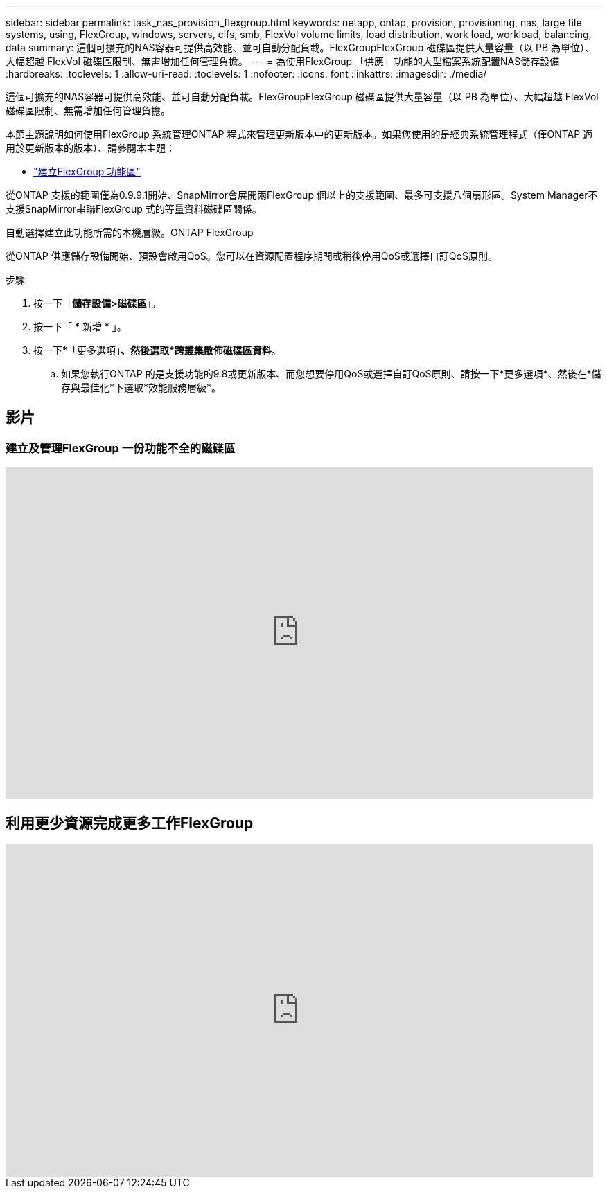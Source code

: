 ---
sidebar: sidebar 
permalink: task_nas_provision_flexgroup.html 
keywords: netapp, ontap, provision, provisioning, nas, large file systems, using, FlexGroup, windows, servers, cifs, smb, FlexVol volume limits, load distribution, work load, workload, balancing, data 
summary: 這個可擴充的NAS容器可提供高效能、並可自動分配負載。FlexGroupFlexGroup 磁碟區提供大量容量（以 PB 為單位）、大幅超越 FlexVol 磁碟區限制、無需增加任何管理負擔。 
---
= 為使用FlexGroup 「供應」功能的大型檔案系統配置NAS儲存設備
:hardbreaks:
:toclevels: 1
:allow-uri-read: 
:toclevels: 1
:nofooter: 
:icons: font
:linkattrs: 
:imagesdir: ./media/


[role="lead"]
這個可擴充的NAS容器可提供高效能、並可自動分配負載。FlexGroupFlexGroup 磁碟區提供大量容量（以 PB 為單位）、大幅超越 FlexVol 磁碟區限制、無需增加任何管理負擔。

本節主題說明如何使用FlexGroup 系統管理ONTAP 程式來管理更新版本中的更新版本。如果您使用的是經典系統管理程式（僅ONTAP 適用於更新版本的版本）、請參閱本主題：

* https://docs.netapp.com/us-en/ontap-sm-classic/online-help-96-97/task_creating_flexgroup_volumes.html["建立FlexGroup 功能區"^]


從ONTAP 支援的範圍僅為0.9.9.1開始、SnapMirror會展開兩FlexGroup 個以上的支援範圍、最多可支援八個扇形區。System Manager不支援SnapMirror串聯FlexGroup 式的等量資料磁碟區關係。

自動選擇建立此功能所需的本機層級。ONTAP FlexGroup

從ONTAP 供應儲存設備開始、預設會啟用QoS。您可以在資源配置程序期間或稍後停用QoS或選擇自訂QoS原則。

.步驟
. 按一下「*儲存設備>磁碟區*」。
. 按一下「 * 新增 * 」。
. 按一下*「更多選項」*、然後選取*跨叢集散佈磁碟區資料*。
+
.. 如果您執行ONTAP 的是支援功能的9.8或更新版本、而您想要停用QoS或選擇自訂QoS原則、請按一下*更多選項*、然後在*儲存與最佳化*下選取*效能服務層級*。






== 影片



=== 建立及管理FlexGroup 一份功能不全的磁碟區

video::gB-yF1UTv2I[youtube,width=848,height=480]


== 利用更少資源完成更多工作FlexGroup

video::0B4nlChf0b4[youtube,width=848,height=480]
